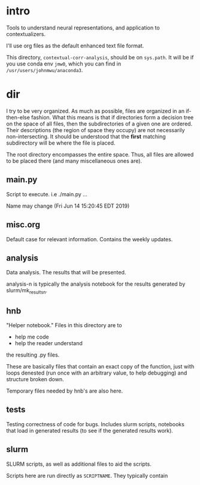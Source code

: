 * intro
Tools to understand neural representations, and application to
contextualizers.

I'll use org files as the default enhanced text file format. 

This directory, =contextual-corr-analysis=, should be on =sys.path=. It
will be if you use conda env =jmw0=, which you can find in
=/usr/users/johnmwu/anaconda3=. 
* dir
I try to be very organized. As much as possible, files are organized in
an if-then-else fashion. What this means is that if directories form a
decision tree on the space of all files, then the subdirectories of a
given one are ordered. Their descriptions (the region of space they
occupy) are not necessarily non-intersecting. It should be understood
that the *first* matching subdirectory will be where the file is placed.

The root directory encompasses the entire space. Thus, all files are
allowed to be placed there (and many miscellaneous ones are). 

** main.py
Script to execute. i.e ./main.py ...

Name may change (Fri Jun 14 15:20:45 EDT 2019)
** misc.org
Default case for relevant information. Contains the weekly updates.
** analysis
Data analysis. The results that will be presented. 

analysis-n is typically the analysis notebook for the results
generated by slurm/mk_resultsn.
** hnb
"Helper notebook." Files in this directory are to
- help me code
- help the reader understand
the resulting .py files.

These are basically files that contain an exact copy of the function,
just with loops denested (run once with an arbitrary value, to help
debugging) and structure broken down.

Temporary files needed by hnb's are also here. 
** tests
Testing correctness of code for bugs. Includes slurm scripts, notebooks
that load in generated results (to see if the generated results work). 
** slurm
SLURM scripts, as well as additional files to aid the scripts. 

Scripts here are run directly as ~SCRIPTNAME~. They typically contain 
